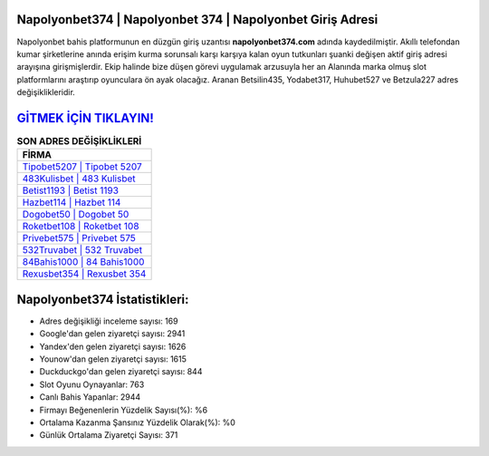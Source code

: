 ﻿Napolyonbet374 | Napolyonbet 374 | Napolyonbet Giriş Adresi
===================================

.. image:: images/napolyonbet-giris.jpg
   :width: 600
   
Napolyonbet bahis platformunun en düzgün giriş uzantısı **napolyonbet374.com** adında kaydedilmiştir. Akıllı telefondan kumar şirketlerine anında erişim kurma sorunsalı karşı karşıya kalan oyun tutkunları şuanki değişen aktif giriş adresi arayışına girişmişlerdir. Ekip halinde bize düşen görevi uygulamak arzusuyla her an Alanında marka olmuş  slot platformlarını araştırıp oyunculara ön ayak olacağız. Aranan Betsilin435, Yodabet317, Huhubet527 ve Betzula227 adres değişiklikleridir.

`GİTMEK İÇİN TIKLAYIN! <https://urlday.cc/git>`_
==============

.. list-table:: **SON ADRES DEĞİŞİKLİKLERİ**
   :widths: 100
   :header-rows: 1

   * - FİRMA
   * - `Tipobet5207 | Tipobet 5207 <tipobet5207-tipobet-5207-tipobet-giris-adresi.html>`_
   * - `483Kulisbet | 483 Kulisbet <483kulisbet-483-kulisbet-kulisbet-giris-adresi.html>`_
   * - `Betist1193 | Betist 1193 <betist1193-betist-1193-betist-giris-adresi.html>`_	 
   * - `Hazbet114 | Hazbet 114 <hazbet114-hazbet-114-hazbet-giris-adresi.html>`_	 
   * - `Dogobet50 | Dogobet 50 <dogobet50-dogobet-50-dogobet-giris-adresi.html>`_ 
   * - `Roketbet108 | Roketbet 108 <roketbet108-roketbet-108-roketbet-giris-adresi.html>`_
   * - `Privebet575 | Privebet 575 <privebet575-privebet-575-privebet-giris-adresi.html>`_	 
   * - `532Truvabet | 532 Truvabet <532truvabet-532-truvabet-truvabet-giris-adresi.html>`_
   * - `84Bahis1000 | 84 Bahis1000 <84bahis1000-84-bahis1000-bahis1000-giris-adresi.html>`_
   * - `Rexusbet354 | Rexusbet 354 <rexusbet354-rexusbet-354-rexusbet-giris-adresi.html>`_
	 
Napolyonbet374 İstatistikleri:
===================================	 
* Adres değişikliği inceleme sayısı: 169
* Google'dan gelen ziyaretçi sayısı: 2941
* Yandex'den gelen ziyaretçi sayısı: 1626
* Younow'dan gelen ziyaretçi sayısı: 1615
* Duckduckgo'dan gelen ziyaretçi sayısı: 844
* Slot Oyunu Oynayanlar: 763
* Canlı Bahis Yapanlar: 2944
* Firmayı Beğenenlerin Yüzdelik Sayısı(%): %6
* Ortalama Kazanma Şansınız Yüzdelik Olarak(%): %0
* Günlük Ortalama Ziyaretçi Sayısı: 371

